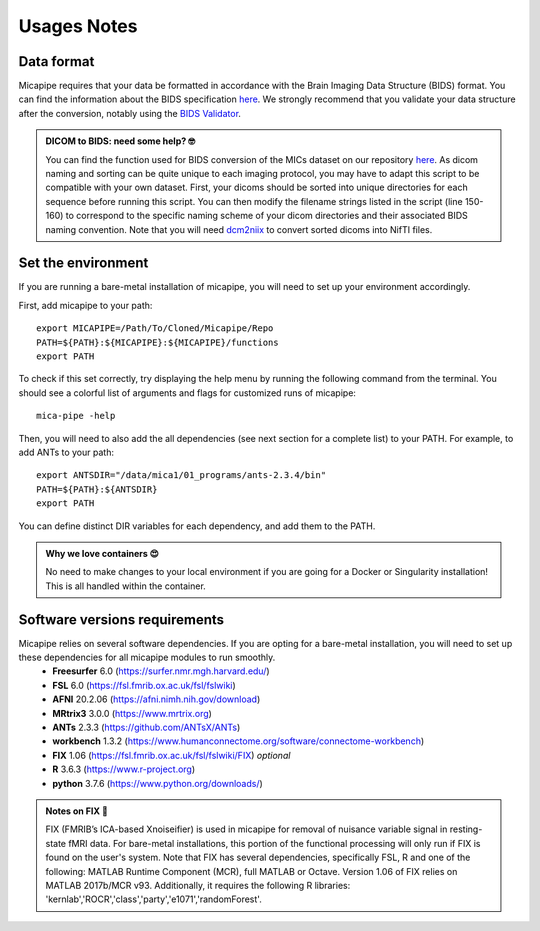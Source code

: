 .. _what_need:

.. title:: Getting started

Usages Notes
============================================================

Data format
--------------------------------------------------------
Micapipe requires that your data be formatted in accordance with the Brain Imaging Data Structure (BIDS) format. You can find the information about the BIDS specification `here <https://bids-specification.readthedocs.io/en/stable/>`_. We strongly recommend that you validate your data structure after the conversion, notably using the `BIDS Validator <https://bids-standard.github.io/bids-validator/>`_.

.. admonition:: DICOM to BIDS: need some help? 🤓

     You can find the function used for BIDS conversion of the MICs dataset on our repository `here <https://github.com/MICA-LAB/micapipe/blob/master/functions/mic2bids>`_. As dicom naming and sorting can be quite unique to each imaging protocol, you may have to adapt this script to be compatible with your own dataset. First, your dicoms should be sorted into unique directories for each sequence before running this script. You can then modify the filename strings listed in the script (line 150-160) to correspond to the specific naming scheme of your dicom directories and their associated BIDS naming convention. Note that you will need `dcm2niix <https://www.nitrc.org/plugins/mwiki/index.php/dcm2nii:MainPage>`_ to convert sorted dicoms into NifTI files.

Set the environment
--------------------------------------------------------
If you are running a bare-metal installation of micapipe, you will need to set up your environment accordingly.

First, add micapipe to your path: ::

     export MICAPIPE=/Path/To/Cloned/Micapipe/Repo
     PATH=${PATH}:${MICAPIPE}:${MICAPIPE}/functions
     export PATH

To check if this set correctly, try displaying the help menu by running the following command from the terminal. You should see a colorful list of arguments and flags for customized runs of micapipe: ::

     mica-pipe -help

Then, you will need to also add the all dependencies (see next section for a complete list) to your PATH. For example, to add ANTs to your path: ::

     export ANTSDIR="/data/mica1/01_programs/ants-2.3.4/bin"
     PATH=${PATH}:${ANTSDIR}
     export PATH

You can define distinct DIR variables for each dependency, and add them to the PATH.

.. admonition:: Why we love containers 😍

     No need to make changes to your local environment if you are going for a Docker or Singularity installation! This is all handled within the container.

Software versions requirements
--------------------------------------------------------
Micapipe relies on several software dependencies. If you are opting for a bare-metal installation, you will need to set up these dependencies for all micapipe modules to run smoothly.
     - **Freesurfer**  6.0     (https://surfer.nmr.mgh.harvard.edu/)
     - **FSL**         6.0     (https://fsl.fmrib.ox.ac.uk/fsl/fslwiki)
     - **AFNI**        20.2.06 (https://afni.nimh.nih.gov/download)
     - **MRtrix3**     3.0.0   (https://www.mrtrix.org)
     - **ANTs**        2.3.3   (https://github.com/ANTsX/ANTs)
     - **workbench**   1.3.2   (https://www.humanconnectome.org/software/connectome-workbench)
     - **FIX**         1.06    (https://fsl.fmrib.ox.ac.uk/fsl/fslwiki/FIX) *optional*
     - **R**           3.6.3   (https://www.r-project.org)
     - **python**      3.7.6   (https://www.python.org/downloads/)

.. admonition:: Notes on FIX 🧐

     FIX (FMRIB’s ICA-based Xnoiseifier) is used in micapipe for removal of nuisance variable signal in resting-state fMRI data. For bare-metal installations, this portion of the functional processing will only run if FIX is found on the user's system. Note that FIX has several dependencies, specifically FSL, R and one of the following: MATLAB Runtime Component (MCR), full MATLAB or Octave. Version 1.06 of FIX relies on MATLAB 2017b/MCR v93. Additionally, it requires the following R libraries: 'kernlab','ROCR','class','party','e1071','randomForest'. 